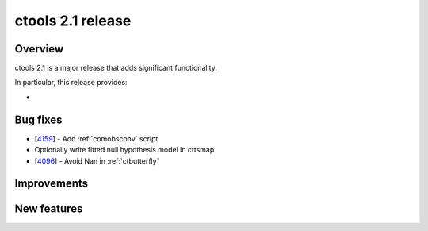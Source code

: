 .. _2.1:

ctools 2.1 release
==================

Overview
--------

ctools 2.1 is a major release that adds significant functionality.

In particular, this release provides:

*


Bug fixes
---------

* [`4159 <https://cta-redmine.irap.omp.eu/issues/4159>`_] -
  Add :ref:`comobsconv` script
* Optionally write fitted null hypothesis model in cttsmap
* [`4096 <https://cta-redmine.irap.omp.eu/issues/4096>`_] -
  Avoid Nan in :ref:`ctbutterfly`


Improvements
------------


New features
------------

